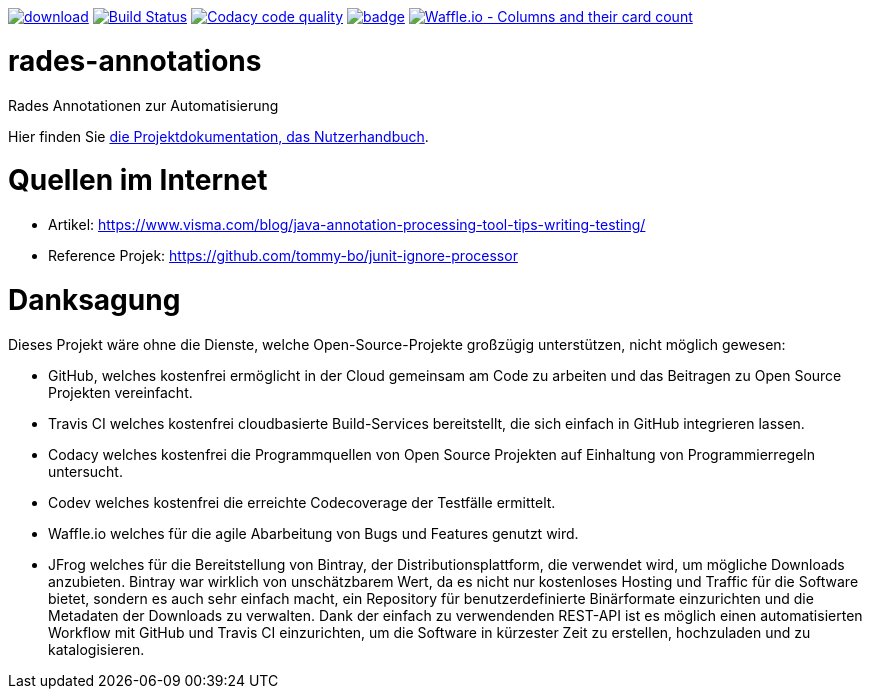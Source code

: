 [#status]
image:https://api.bintray.com/packages/funthomas424242/funthomas424242-libs/rades-annotations/images/download.svg[link="https://bintray.com/funthomas424242/funthomas424242-libs/rades-annotations/_latestVersion"]
image:https://travis-ci.org/FunThomas424242/rades-annotations.svg?branch=master["Build Status", link="https://travis-ci.org/FunThomas424242/rades-annotations"]
image:https://api.codacy.com/project/badge/Grade/88bf76546176437ea389629a2087d1b5["Codacy code quality", link="https://www.codacy.com/app/FunThomas424242/rades-annotations?utm_source=github.com&utm_medium=referral&utm_content=FunThomas424242/rades-annotations&utm_campaign=Badge_Grade"]
image:https://codecov.io/gh/FunThomas424242/rades-annotations/branch/master/graph/badge.svg[link="https://codecov.io/gh/FunThomas424242/rades-annotations"]
image:https://badge.waffle.io/FunThomas424242/rades-annotations.svg?columns=all["Waffle.io - Columns and their card count", link="https://waffle.io/FunThomas424242/rades-annotations"]

[#main]
= rades-annotations

Rades Annotationen zur Automatisierung

Hier finden Sie link:docs/asciidoc/index.adoc[die Projektdokumentation, das Nutzerhandbuch].

[#quellen]
= Quellen im Internet

* Artikel: https://www.visma.com/blog/java-annotation-processing-tool-tips-writing-testing/
* Reference Projek: https://github.com/tommy-bo/junit-ignore-processor

# Danksagung
Dieses Projekt wäre ohne die Dienste, welche Open-Source-Projekte großzügig unterstützen, nicht möglich gewesen:

* GitHub, welches kostenfrei ermöglicht in der Cloud gemeinsam am Code zu arbeiten und das Beitragen zu Open Source Projekten vereinfacht.
* Travis CI welches kostenfrei cloudbasierte Build-Services bereitstellt, die sich einfach in GitHub integrieren lassen.
* Codacy welches kostenfrei die Programmquellen von Open Source Projekten auf Einhaltung von Programmierregeln untersucht.
* Codev welches kostenfrei die erreichte Codecoverage der Testfälle ermittelt.
* Waffle.io welches für die agile Abarbeitung von Bugs und Features genutzt wird.
* JFrog welches für die Bereitstellung von Bintray, der Distributionsplattform, die verwendet wird, um mögliche Downloads anzubieten. Bintray war wirklich von unschätzbarem Wert, da es nicht nur kostenloses Hosting und Traffic für die Software bietet, sondern es auch sehr einfach macht, ein Repository für benutzerdefinierte Binärformate einzurichten und die Metadaten der Downloads zu verwalten. Dank der einfach zu verwendenden REST-API ist es möglich einen automatisierten Workflow mit GitHub und Travis CI einzurichten, um die Software in kürzester Zeit zu erstellen, hochzuladen und zu katalogisieren.

